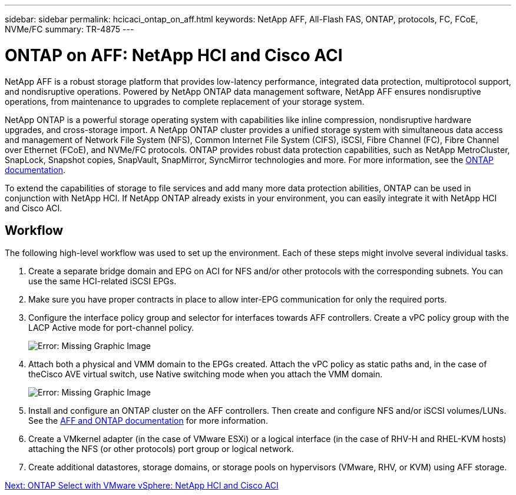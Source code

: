---
sidebar: sidebar
permalink: hcicaci_ontap_on_aff.html
keywords: NetApp AFF, All-Flash FAS, ONTAP, protocols, FC, FCoE, NVMe/FC
summary: TR-4875
---

= ONTAP on AFF: NetApp HCI and Cisco ACI
:hardbreaks:
:nofooter:
:icons: font
:linkattrs:
:imagesdir: ./../media/

//
// This file was created with NDAC Version 2.0 (August 17, 2020)
//
// 2020-08-31 14:10:37.409889
//

[.lead]
NetApp AFF is a robust storage platform that provides low-latency performance, integrated data protection, multiprotocol support, and nondisruptive operations. Powered by NetApp ONTAP data management software, NetApp AFF ensures nondisruptive operations, from maintenance to upgrades to complete replacement of your storage system.

NetApp ONTAP is a powerful storage operating system with capabilities like inline compression, nondisruptive hardware upgrades, and cross-storage import. A NetApp ONTAP cluster provides a unified storage system with simultaneous data access and management of Network File System (NFS), Common Internet File System (CIFS), iSCSI, Fibre Channel (FC), Fibre Channel over Ethernet (FCoE), and NVMe/FC protocols. ONTAP provides robust data protection capabilities, such as NetApp MetroCluster, SnapLock, Snapshot copies, SnapVault, SnapMirror, SyncMirror technologies and more. For more information, see the https://docs.netapp.com/ontap-9/index.jsp[ONTAP documentation^].

To extend the capabilities of storage to file services and add many more data protection abilities, ONTAP can be used in conjunction with NetApp HCI. If NetApp ONTAP already exists in your environment, you can easily integrate it with NetApp HCI and Cisco ACI.

== Workflow

The following high-level workflow was used to set up the environment. Each of these steps might involve several individual tasks.

. Create a separate bridge domain and EPG on ACI for NFS and/or other protocols with the corresponding subnets. You can use the same HCI-related iSCSI EPGs.
. Make sure you have proper contracts in place to allow inter-EPG communication for only the required ports.
. Configure the interface policy group and selector for interfaces towards AFF controllers. Create a vPC policy group with the LACP Active mode for port-channel policy.
+

image:hcicaci_image22.png[Error: Missing Graphic Image]

. Attach both a physical and VMM domain to the EPGs created. Attach the vPC policy as static paths and, in the case of theCisco AVE virtual switch, use Native switching mode when you attach the VMM domain.
+

image:hcicaci_image23.png[Error: Missing Graphic Image]

. Install and configure an ONTAP cluster on the AFF controllers. Then create and configure NFS and/or iSCSI volumes/LUNs. See the https://www.netapp.com/us/documentation/all-flash-fas.aspx[AFF and ONTAP documentation^] for more information.
. Create a VMkernel adapter (in the case of VMware ESXi) or a logical interface (in the case of RHV-H and RHEL-KVM hosts) attaching the NFS (or other protocols) port group or logical network.
. Create additional datastores, storage domains, or storage pools on hypervisors (VMware, RHV, or KVM) using AFF storage.

link:hcicaci_ontap_select_with_vmware_vsphere.html[Next: ONTAP Select with VMware vSphere: NetApp HCI and Cisco ACI]
